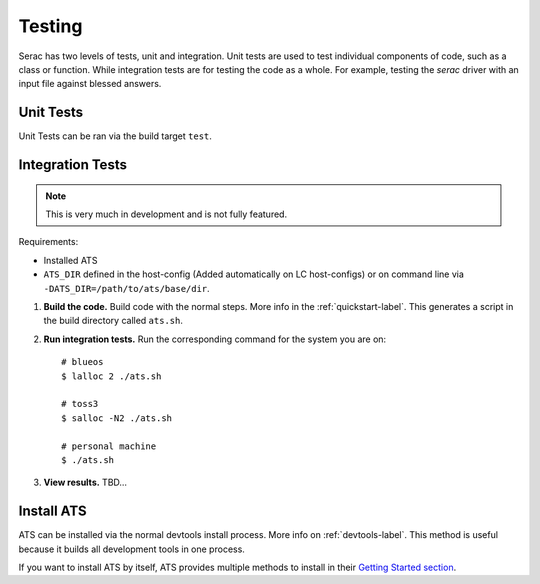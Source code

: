 .. ## Copyright (c) 2019-2021, Lawrence Livermore National Security, LLC and
.. ## other Serac Project Developers. See the top-level COPYRIGHT file for details.
.. ##
.. ## SPDX-License-Identifier: (BSD-3-Clause)

.. _testing-label:

=======
Testing
=======

Serac has two levels of tests, unit and integration. Unit tests are used to test
individual components of code, such as a class or function.  While integration tests
are for testing the code as a whole. For example, testing the `serac` driver with
an input file against blessed answers.

Unit Tests
----------

Unit Tests can be ran via the build target ``test``.


Integration Tests
-----------------

.. note::
  This is very much in development and is not fully featured.

Requirements:

* Installed ATS
* ``ATS_DIR`` defined in the host-config (Added automatically on LC host-configs) or on 
  command line via ``-DATS_DIR=/path/to/ats/base/dir``.

#. **Build the code.**
   Build code with the normal steps. More info in the :ref:`quickstart-label`.
   This generates a script in the build directory called ``ats.sh``.

#. **Run integration tests.**
   Run the corresponding command for the system you are on::

     # blueos
     $ lalloc 2 ./ats.sh
     
     # toss3
     $ salloc -N2 ./ats.sh
     
     # personal machine
     $ ./ats.sh

#. **View results.**
   TBD...


Install ATS
-----------

ATS can be installed via the normal devtools install process. More info on :ref:`devtools-label`.
This method is useful because it builds all development tools in one process.

If you want to install ATS by itself, ATS provides multiple methods to install in
their `Getting Started section <https://github.com/LLNL/ATS#getting-started>`_.

